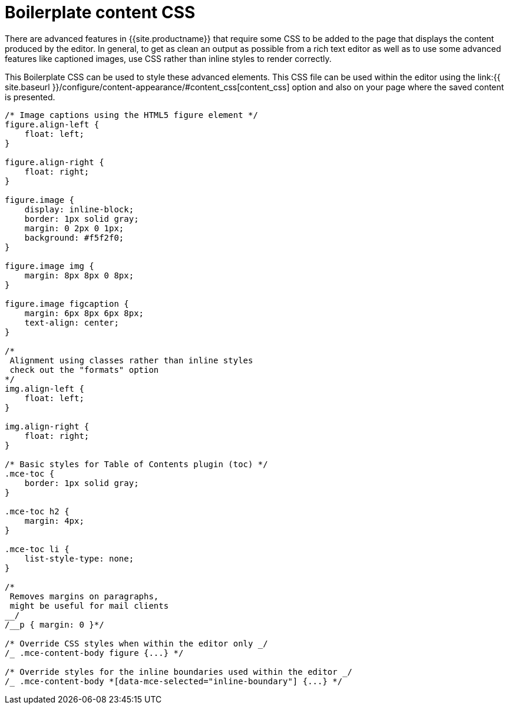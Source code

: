= Boilerplate content CSS
:description: Learn how to set up CSS for your site to integrate TinyMCE.
:description_short: Learn how to set up CSS for your site to integrate TinyMCE.
:keywords: css content_css
:title_nav: Boilerplate content CSS

There are advanced features in {{site.productname}} that require some CSS to be added to the page that displays the content produced by the editor. In general, to get as clean an output as possible from a rich text editor as well as to use some advanced features like captioned images, use CSS rather than inline styles to render correctly.

This Boilerplate CSS can be used to style these advanced elements. This CSS file can be used within the editor using the link:{{ site.baseurl }}/configure/content-appearance/#content_css[content_css] option and also on your page where the saved content is presented.

```css
/* Image captions using the HTML5 figure element */
figure.align-left {
    float: left;
}

figure.align-right {
    float: right;
}

figure.image {
    display: inline-block;
    border: 1px solid gray;
    margin: 0 2px 0 1px;
    background: #f5f2f0;
}

figure.image img {
    margin: 8px 8px 0 8px;
}

figure.image figcaption {
    margin: 6px 8px 6px 8px;
    text-align: center;
}

/*
 Alignment using classes rather than inline styles
 check out the "formats" option
*/
img.align-left {
    float: left;
}

img.align-right {
    float: right;
}

/* Basic styles for Table of Contents plugin (toc) */
.mce-toc {
    border: 1px solid gray;
}

.mce-toc h2 {
    margin: 4px;
}

.mce-toc li {
    list-style-type: none;
}

/*
 Removes margins on paragraphs,
 might be useful for mail clients
__/
/__p { margin: 0 }*/

/* Override CSS styles when within the editor only _/
/_ .mce-content-body figure {...} */

/* Override styles for the inline boundaries used within the editor _/
/_ .mce-content-body *[data-mce-selected="inline-boundary"] {...} */

```
